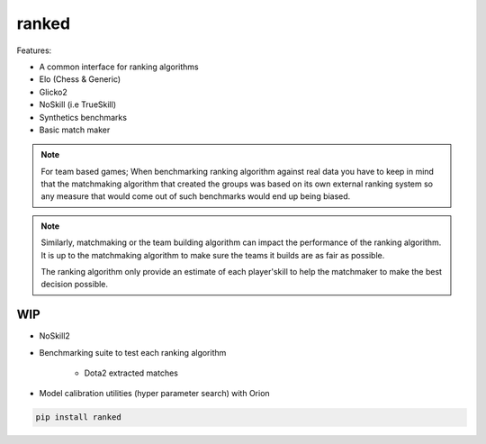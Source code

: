 ranked
======

|pypi| |py_versions| |license|
|rtfd| |codecov| |style| |tests|

.. |pypi| image:: https://img.shields.io/pypi/v/ranked.svg
    :target: https://pypi.python.org/pypi/ranked
    :alt: Current PyPi Version

.. |py_versions| image:: https://img.shields.io/pypi/pyversions/ranked.svg
    :target: https://pypi.python.org/pypi/ranked
    :alt: Supported Python Versions

.. |license| image:: https://img.shields.io/badge/License-BSD%203--Clause-blue.svg
    :target: https://opensource.org/licenses/BSD-3-Clause
    :alt: BSD 3-clause license

.. |rtfd| image:: https://readthedocs.org/projects/ranked/badge/?version=stable
    :target: https://orion.readthedocs.io/en/stable/?badge=stable
    :alt: Documentation Status

.. |codecov| image:: https://codecov.io/gh/Delaunay/ranked/branch/master/graph/badge.svg
    :target: https://codecov.io/gh/Delaunay/ranked
    :alt: Codecov Report

.. |style| image:: https://github.com/Delaunay/Ranked/actions/workflows/style.yml/badge.svg
    :target: https://github.com/Delaunay/Ranked/actions/workflows/style.yml
    :alt: Github actions tests

.. |tests| image:: https://github.com/Delaunay/Ranked/actions/workflows/test.yml/badge.svg
    :target: https://github.com/Delaunay/Ranked/actions/workflows/test.yml
    :alt: Github actions tests



Features:

* A common interface for ranking algorithms
* Elo (Chess & Generic)
* Glicko2
* NoSkill (i.e TrueSkill)
* Synthetics benchmarks
* Basic match maker


.. note::

   For team based games; When benchmarking ranking algorithm against real data you have
   to keep in mind that the matchmaking algorithm that created the groups
   was based on its own external ranking system so any measure
   that would come out of such benchmarks would end up being biased.

.. note::

   Similarly, matchmaking or the team building algorithm can impact the performance
   of the ranking algorithm. It is up to the matchmaking algorithm to make sure
   the teams it builds are as fair as possible.

   The ranking algorithm only provide an estimate of each player'skill to help
   the matchmaker to make the best decision possible.


WIP
---

* NoSkill2
* Benchmarking suite to test each ranking algorithm

   * Dota2 extracted matches


* Model calibration utilities (hyper parameter search) with Orion


.. code-block:: bash

   pip install ranked

